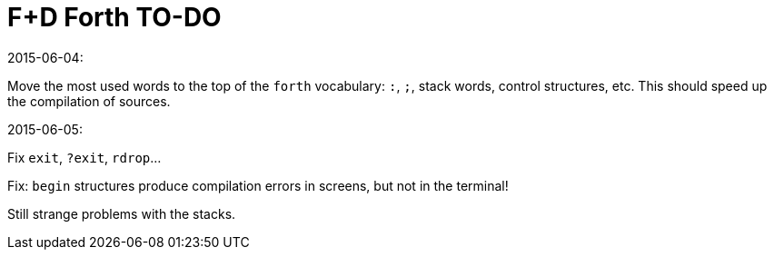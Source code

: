 = F+D Forth TO-DO

.2015-06-04:

Move the most used words to the top of the `forth` vocabulary: `:`,
`;`, stack words, control structures, etc.  This should speed up the
compilation of sources.

.2015-06-05:

Fix `exit`, `?exit`, `rdrop`...

Fix: `begin` structures produce compilation errors in screens, but not
in the terminal!

Still strange problems with the stacks. 
